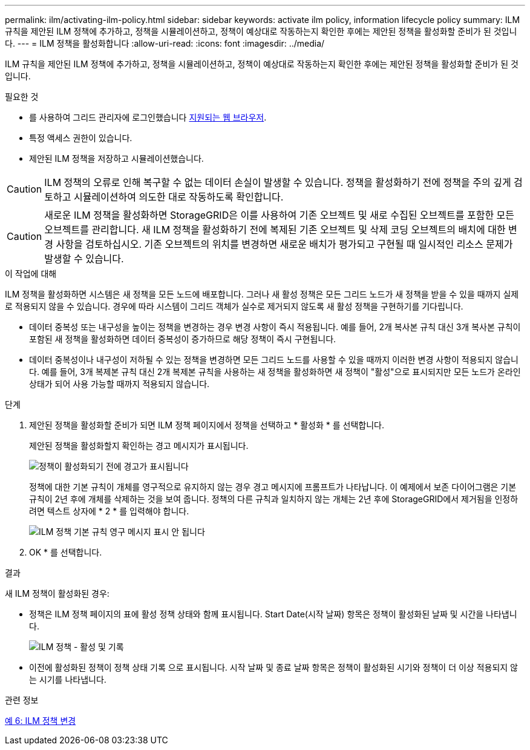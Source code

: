 ---
permalink: ilm/activating-ilm-policy.html 
sidebar: sidebar 
keywords: activate ilm policy, information lifecycle policy 
summary: ILM 규칙을 제안된 ILM 정책에 추가하고, 정책을 시뮬레이션하고, 정책이 예상대로 작동하는지 확인한 후에는 제안된 정책을 활성화할 준비가 된 것입니다. 
---
= ILM 정책을 활성화합니다
:allow-uri-read: 
:icons: font
:imagesdir: ../media/


[role="lead"]
ILM 규칙을 제안된 ILM 정책에 추가하고, 정책을 시뮬레이션하고, 정책이 예상대로 작동하는지 확인한 후에는 제안된 정책을 활성화할 준비가 된 것입니다.

.필요한 것
* 를 사용하여 그리드 관리자에 로그인했습니다 xref:../admin/web-browser-requirements.adoc[지원되는 웹 브라우저].
* 특정 액세스 권한이 있습니다.
* 제안된 ILM 정책을 저장하고 시뮬레이션했습니다.



CAUTION: ILM 정책의 오류로 인해 복구할 수 없는 데이터 손실이 발생할 수 있습니다. 정책을 활성화하기 전에 정책을 주의 깊게 검토하고 시뮬레이션하여 의도한 대로 작동하도록 확인합니다.


CAUTION: 새로운 ILM 정책을 활성화하면 StorageGRID은 이를 사용하여 기존 오브젝트 및 새로 수집된 오브젝트를 포함한 모든 오브젝트를 관리합니다. 새 ILM 정책을 활성화하기 전에 복제된 기존 오브젝트 및 삭제 코딩 오브젝트의 배치에 대한 변경 사항을 검토하십시오. 기존 오브젝트의 위치를 변경하면 새로운 배치가 평가되고 구현될 때 일시적인 리소스 문제가 발생할 수 있습니다.

.이 작업에 대해
ILM 정책을 활성화하면 시스템은 새 정책을 모든 노드에 배포합니다. 그러나 새 활성 정책은 모든 그리드 노드가 새 정책을 받을 수 있을 때까지 실제로 적용되지 않을 수 있습니다. 경우에 따라 시스템이 그리드 객체가 실수로 제거되지 않도록 새 활성 정책을 구현하기를 기다립니다.

* 데이터 중복성 또는 내구성을 높이는 정책을 변경하는 경우 변경 사항이 즉시 적용됩니다. 예를 들어, 2개 복사본 규칙 대신 3개 복사본 규칙이 포함된 새 정책을 활성화하면 데이터 중복성이 증가하므로 해당 정책이 즉시 구현됩니다.
* 데이터 중복성이나 내구성이 저하될 수 있는 정책을 변경하면 모든 그리드 노드를 사용할 수 있을 때까지 이러한 변경 사항이 적용되지 않습니다. 예를 들어, 3개 복제본 규칙 대신 2개 복제본 규칙을 사용하는 새 정책을 활성화하면 새 정책이 "활성"으로 표시되지만 모든 노드가 온라인 상태가 되어 사용 가능할 때까지 적용되지 않습니다.


.단계
. 제안된 정책을 활성화할 준비가 되면 ILM 정책 페이지에서 정책을 선택하고 * 활성화 * 를 선택합니다.
+
제안된 정책을 활성화할지 확인하는 경고 메시지가 표시됩니다.

+
image::../media/ilm_policy_activate_warning.gif[정책이 활성화되기 전에 경고가 표시됩니다]

+
정책에 대한 기본 규칙이 개체를 영구적으로 유지하지 않는 경우 경고 메시지에 프롬프트가 나타납니다. 이 예제에서 보존 다이어그램은 기본 규칙이 2년 후에 개체를 삭제하는 것을 보여 줍니다. 정책의 다른 규칙과 일치하지 않는 개체는 2년 후에 StorageGRID에서 제거됨을 인정하려면 텍스트 상자에 * 2 * 를 입력해야 합니다.

+
image::../media/ilm_policy_default_rule_not_forever_prompt.png[ILM 정책 기본 규칙 영구 메시지 표시 안 됩니다]

. OK * 를 선택합니다.


.결과
새 ILM 정책이 활성화된 경우:

* 정책은 ILM 정책 페이지의 표에 활성 정책 상태와 함께 표시됩니다. Start Date(시작 날짜) 항목은 정책이 활성화된 날짜 및 시간을 나타냅니다.
+
image::../media/ilm_policies_active_and_historical.gif[ILM 정책 - 활성 및 기록]

* 이전에 활성화된 정책이 정책 상태 기록 으로 표시됩니다. 시작 날짜 및 종료 날짜 항목은 정책이 활성화된 시기와 정책이 더 이상 적용되지 않는 시기를 나타냅니다.


.관련 정보
xref:example-6-changing-ilm-policy.adoc[예 6: ILM 정책 변경]
